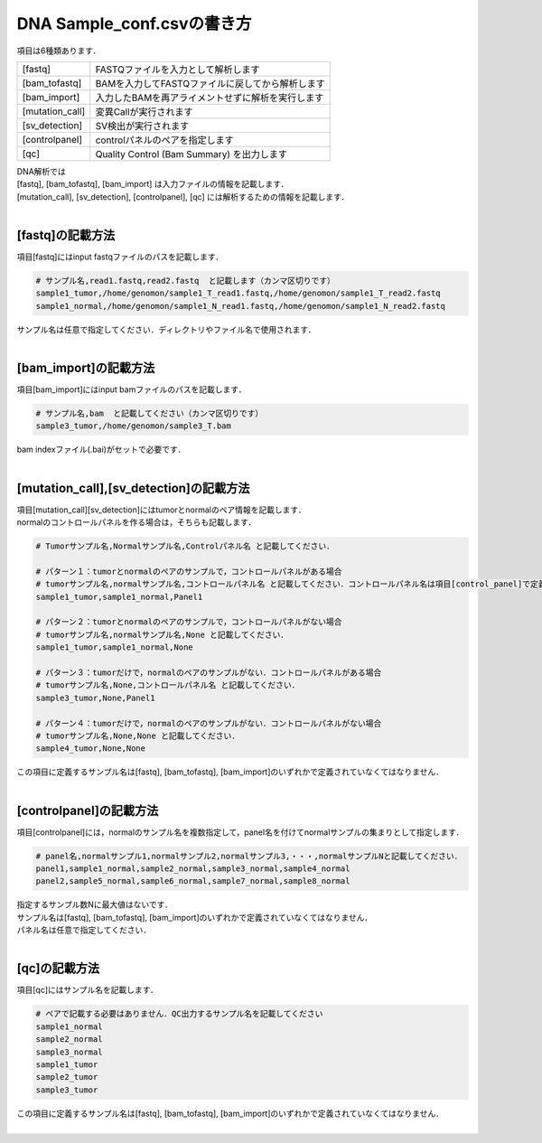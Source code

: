 ========================================
DNA Sample_conf.csvの書き方
========================================

項目は6種類あります．

+-----------------+---------------------------------------------------+
| [fastq]         | FASTQファイルを入力として解析します               |
+-----------------+---------------------------------------------------+
| [bam_tofastq]   | BAMを入力してFASTQファイルに戻してから解析します  |
+-----------------+---------------------------------------------------+
| [bam_import]    | 入力したBAMを再アライメントせずに解析を実行します |
+-----------------+---------------------------------------------------+
| [mutation_call] | 変異Callが実行されます                            |
+-----------------+---------------------------------------------------+
| [sv_detection]  | SV検出が実行されます                              |
+-----------------+---------------------------------------------------+
| [controlpanel]  | controlパネルのペアを指定します                   |
+-----------------+---------------------------------------------------+
| [qc]            | Quality Control (Bam Summary) を出力します        |
+-----------------+---------------------------------------------------+

| DNA解析では
| [fastq], [bam_tofastq], [bam_import] は入力ファイルの情報を記載します．
| [mutation_call], [sv_detection], [controlpanel], [qc] には解析するための情報を記載します．
|

[fastq]の記載方法
^^^^^^^^^^^^

| 項目[fastq]にはinput fastqファイルのパスを記載します．

.. code-block:: bash

  # サンプル名,read1.fastq,read2.fastq  と記載します（カンマ区切りです）
  sample1_tumor,/home/genomon/sample1_T_read1.fastq,/home/genomon/sample1_T_read2.fastq
  sample1_normal,/home/genomon/sample1_N_read1.fastq,/home/genomon/sample1_N_read2.fastq

| サンプル名は任意で指定してください．ディレクトリやファイル名で使用されます．
| 

[bam_import]の記載方法
^^^^^^^^^^^^

| 項目[bam_import]にはinput bamファイルのパスを記載します．

.. code-block:: bash

  # サンプル名,bam  と記載してください（カンマ区切りです）
  sample3_tumor,/home/genomon/sample3_T.bam
  
| bam indexファイル(.bai)がセットで必要です．
| 

[mutation_call],[sv_detection]の記載方法
^^^^^^^^^^^^

| 項目[mutation_call][sv_detection]にはtumorとnormalのペア情報を記載します．
| normalのコントロールパネルを作る場合は，そちらも記載します．

.. code-block:: bash

  # Tumorサンプル名,Normalサンプル名,Controlパネル名 と記載してください．

  # パターン１：tumorとnormalのペアのサンプルで，コントロールパネルがある場合
  # tumorサンプル名,normalサンプル名,コントロールパネル名 と記載してください．コントロールパネル名は項目[control_panel]で定義した名前を使用します．
  sample1_tumor,sample1_normal,Panel1
  
  # パターン２：tumorとnormalのペアのサンプルで，コントロールパネルがない場合
  # tumorサンプル名,normalサンプル名,None と記載してください．
  sample1_tumor,sample1_normal,None
  
  # パターン３：tumorだけで，normalのペアのサンプルがない．コントロールパネルがある場合
  # tumorサンプル名,None,コントロールパネル名 と記載してください．
  sample3_tumor,None,Panel1

  # パターン４：tumorだけで，normalのペアのサンプルがない．コントロールパネルがない場合
  # tumorサンプル名,None,None と記載してください．
  sample4_tumor,None,None

| この項目に定義するサンプル名は[fastq], [bam_tofastq], [bam_import]のいずれかで定義されていなくてはなりません．
| 

[controlpanel]の記載方法
^^^^^^^^^^^^

項目[controlpanel]には，normalのサンプル名を複数指定して，panel名を付けてnormalサンプルの集まりとして指定します．

.. code-block:: bash

  # panel名,normalサンプル1,normalサンプル2,normalサンプル3,・・・,normalサンプルNと記載してください．
  panel1,sample1_normal,sample2_normal,sample3_normal,sample4_normal
  panel2,sample5_normal,sample6_normal,sample7_normal,sample8_normal
  
| 指定するサンプル数Nに最大値はないです．
| サンプル名は[fastq], [bam_tofastq], [bam_import]のいずれかで定義されていなくてはなりません．
| パネル名は任意で指定してください．
| 

[qc]の記載方法
^^^^^^^^^^^^

項目[qc]にはサンプル名を記載します．

.. code-block:: bash

  # ペアで記載する必要はありません．QC出力するサンプル名を記載してください
  sample1_normal
  sample2_normal
  sample3_normal
  sample1_tumor
  sample2_tumor
  sample3_tumor


| この項目に定義するサンプル名は[fastq], [bam_tofastq], [bam_import]のいずれかで定義されていなくてはなりません．
| 

